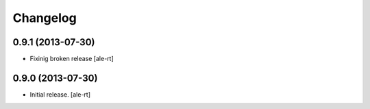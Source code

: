 Changelog
=========


0.9.1 (2013-07-30)
------------------

- Fixinig broken release [ale-rt]


0.9.0 (2013-07-30)
------------------

- Initial release.
  [ale-rt]

